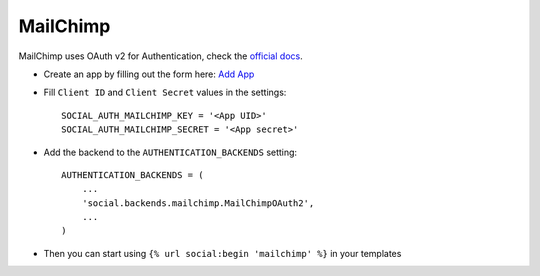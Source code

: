 MailChimp
=======

MailChimp uses OAuth v2 for Authentication, check the `official docs`_.

- Create an app by filling out the form here: `Add App`_

- Fill ``Client ID`` and ``Client Secret`` values in the settings::

        SOCIAL_AUTH_MAILCHIMP_KEY = '<App UID>'
        SOCIAL_AUTH_MAILCHIMP_SECRET = '<App secret>'

- Add the backend to the ``AUTHENTICATION_BACKENDS`` setting::

        AUTHENTICATION_BACKENDS = (
            ...
            'social.backends.mailchimp.MailChimpOAuth2',
            ...
        )

- Then you can start using ``{% url social:begin 'mailchimp' %}`` in
  your templates

.. _official docs: https://apidocs.mailchimp.com/oauth2/
.. _Add App: https://admin.mailchimp.com/account/oauth2/
